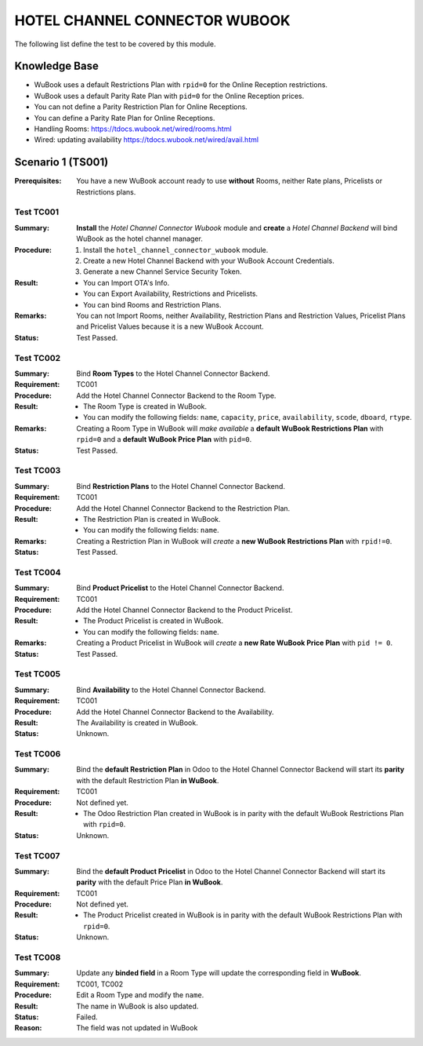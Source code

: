 .. raw:: html

    <style>
        .red {color:#FF0000; font-weight:bold;}
    </style>

.. role:: red

==============================
HOTEL CHANNEL CONNECTOR WUBOOK
==============================

The following list define the test to be covered by this module.

Knowledge Base
==============
- WuBook uses a default Restrictions Plan with ``rpid=0`` for the Online Reception restrictions.
- WuBook uses a default Parity Rate Plan with ``pid=0`` for the Online Reception prices.
- You can not define a Parity Restriction Plan for Online Receptions.
- You can define a Parity Rate Plan for Online Receptions.
- Handling Rooms: https://tdocs.wubook.net/wired/rooms.html
- Wired: updating availability https://tdocs.wubook.net/wired/avail.html

Scenario 1 (TS001)
==================
:Prerequisites: You have a new WuBook account ready to use **without** Rooms,
 neither Rate plans, Pricelists or Restrictions plans.

Test TC001
----------

:Summary: **Install** the `Hotel Channel Connector Wubook` module and
 **create** a `Hotel Channel Backend` will bind WuBook as the hotel channel manager.

:Procedure:
 1. Install the ``hotel_channel_connector_wubook`` module.
 2. Create a new Hotel Channel Backend with your WuBook Account Credentials.
 3. Generate a new Channel Service Security Token.

:Result:
 - You can Import OTA's Info.
 - You can Export Availability, Restrictions and Pricelists.
 - You can bind Rooms and Restriction Plans.

:Remarks: You can not Import Rooms, neither Availability, Restriction Plans and Restriction Values,
 Pricelist Plans and Pricelist Values because it is a new WuBook Account.

:Status: Test Passed.

Test TC002
------------

:Summary: Bind **Room Types** to the Hotel Channel Connector Backend.

:Requirement: TC001

:Procedure: Add the Hotel Channel Connector Backend to the Room Type.

:Result:
 - The Room Type is created in WuBook.
 - You can modify the following fields: ``name``, ``capacity``, ``price``, ``availability``,
   ``scode``, ``dboard``, ``rtype``.

:Remarks: Creating a Room Type in WuBook will `make available`
 a **default WuBook Restrictions Plan** with ``rpid=0`` and
 a **default WuBook Price Plan** with ``pid=0``.

:Status: Test Passed.

Test TC003
------------

:Summary: Bind **Restriction Plans** to the Hotel Channel Connector Backend.

:Requirement: TC001

:Procedure: Add the Hotel Channel Connector Backend to the Restriction Plan.

:Result:
 - The Restriction Plan is created in WuBook.
 - You can modify the following fields: ``name``.

:Remarks: Creating a Restriction Plan in WuBook will `create`
 a **new WuBook Restrictions Plan** with ``rpid!=0``.

:Status: Test Passed.

Test TC004
----------

:Summary: Bind **Product Pricelist** to the Hotel Channel Connector Backend.

:Requirement: TC001

:Procedure: Add the Hotel Channel Connector Backend to the Product Pricelist.

:Result:
 - The Product Pricelist is created in WuBook.
 - You can modify the following fields: ``name``.

:Remarks: Creating a Product Pricelist in WuBook will `create` a
 **new Rate WuBook Price Plan** with ``pid != 0``.

:Status: Test Passed.


Test TC005
----------

:Summary: Bind **Availability** to the Hotel Channel Connector Backend.

:Requirement: TC001

:Procedure: Add the Hotel Channel Connector Backend to the Availability.

:Result: The Availability is created in WuBook.

:Status: Unknown.


Test TC006
----------

:Summary: Bind the **default Restriction Plan** in Odoo to the Hotel Channel Connector Backend
 will start its **parity** with the default Restriction Plan **in WuBook**.

:Requirement: TC001

:Procedure: Not defined yet.

:Result:
 - The Odoo Restriction Plan created in WuBook is in parity with the
   default WuBook Restrictions Plan with ``rpid=0``.

:Status: Unknown.

Test TC007
----------

:Summary: Bind the **default Product Pricelist** in Odoo to the Hotel Channel Connector Backend
 will start its **parity** with the default Price Plan **in WuBook**.

:Requirement: TC001

:Procedure: Not defined yet.

:Result:
 - The Product Pricelist created in WuBook is in parity with the
   default WuBook Restrictions Plan with ``rpid=0``.

:Status: Unknown.

Test TC008
----------

:Summary: Update any **binded field** in a Room Type will update the corresponding field in **WuBook**.

:Requirement: TC001, TC002

:Procedure: Edit a Room Type and modify the ``name``.

:Result: The name in WuBook is also updated.

:Status: :red:`Failed`.

:Reason: The field was not updated in WuBook


